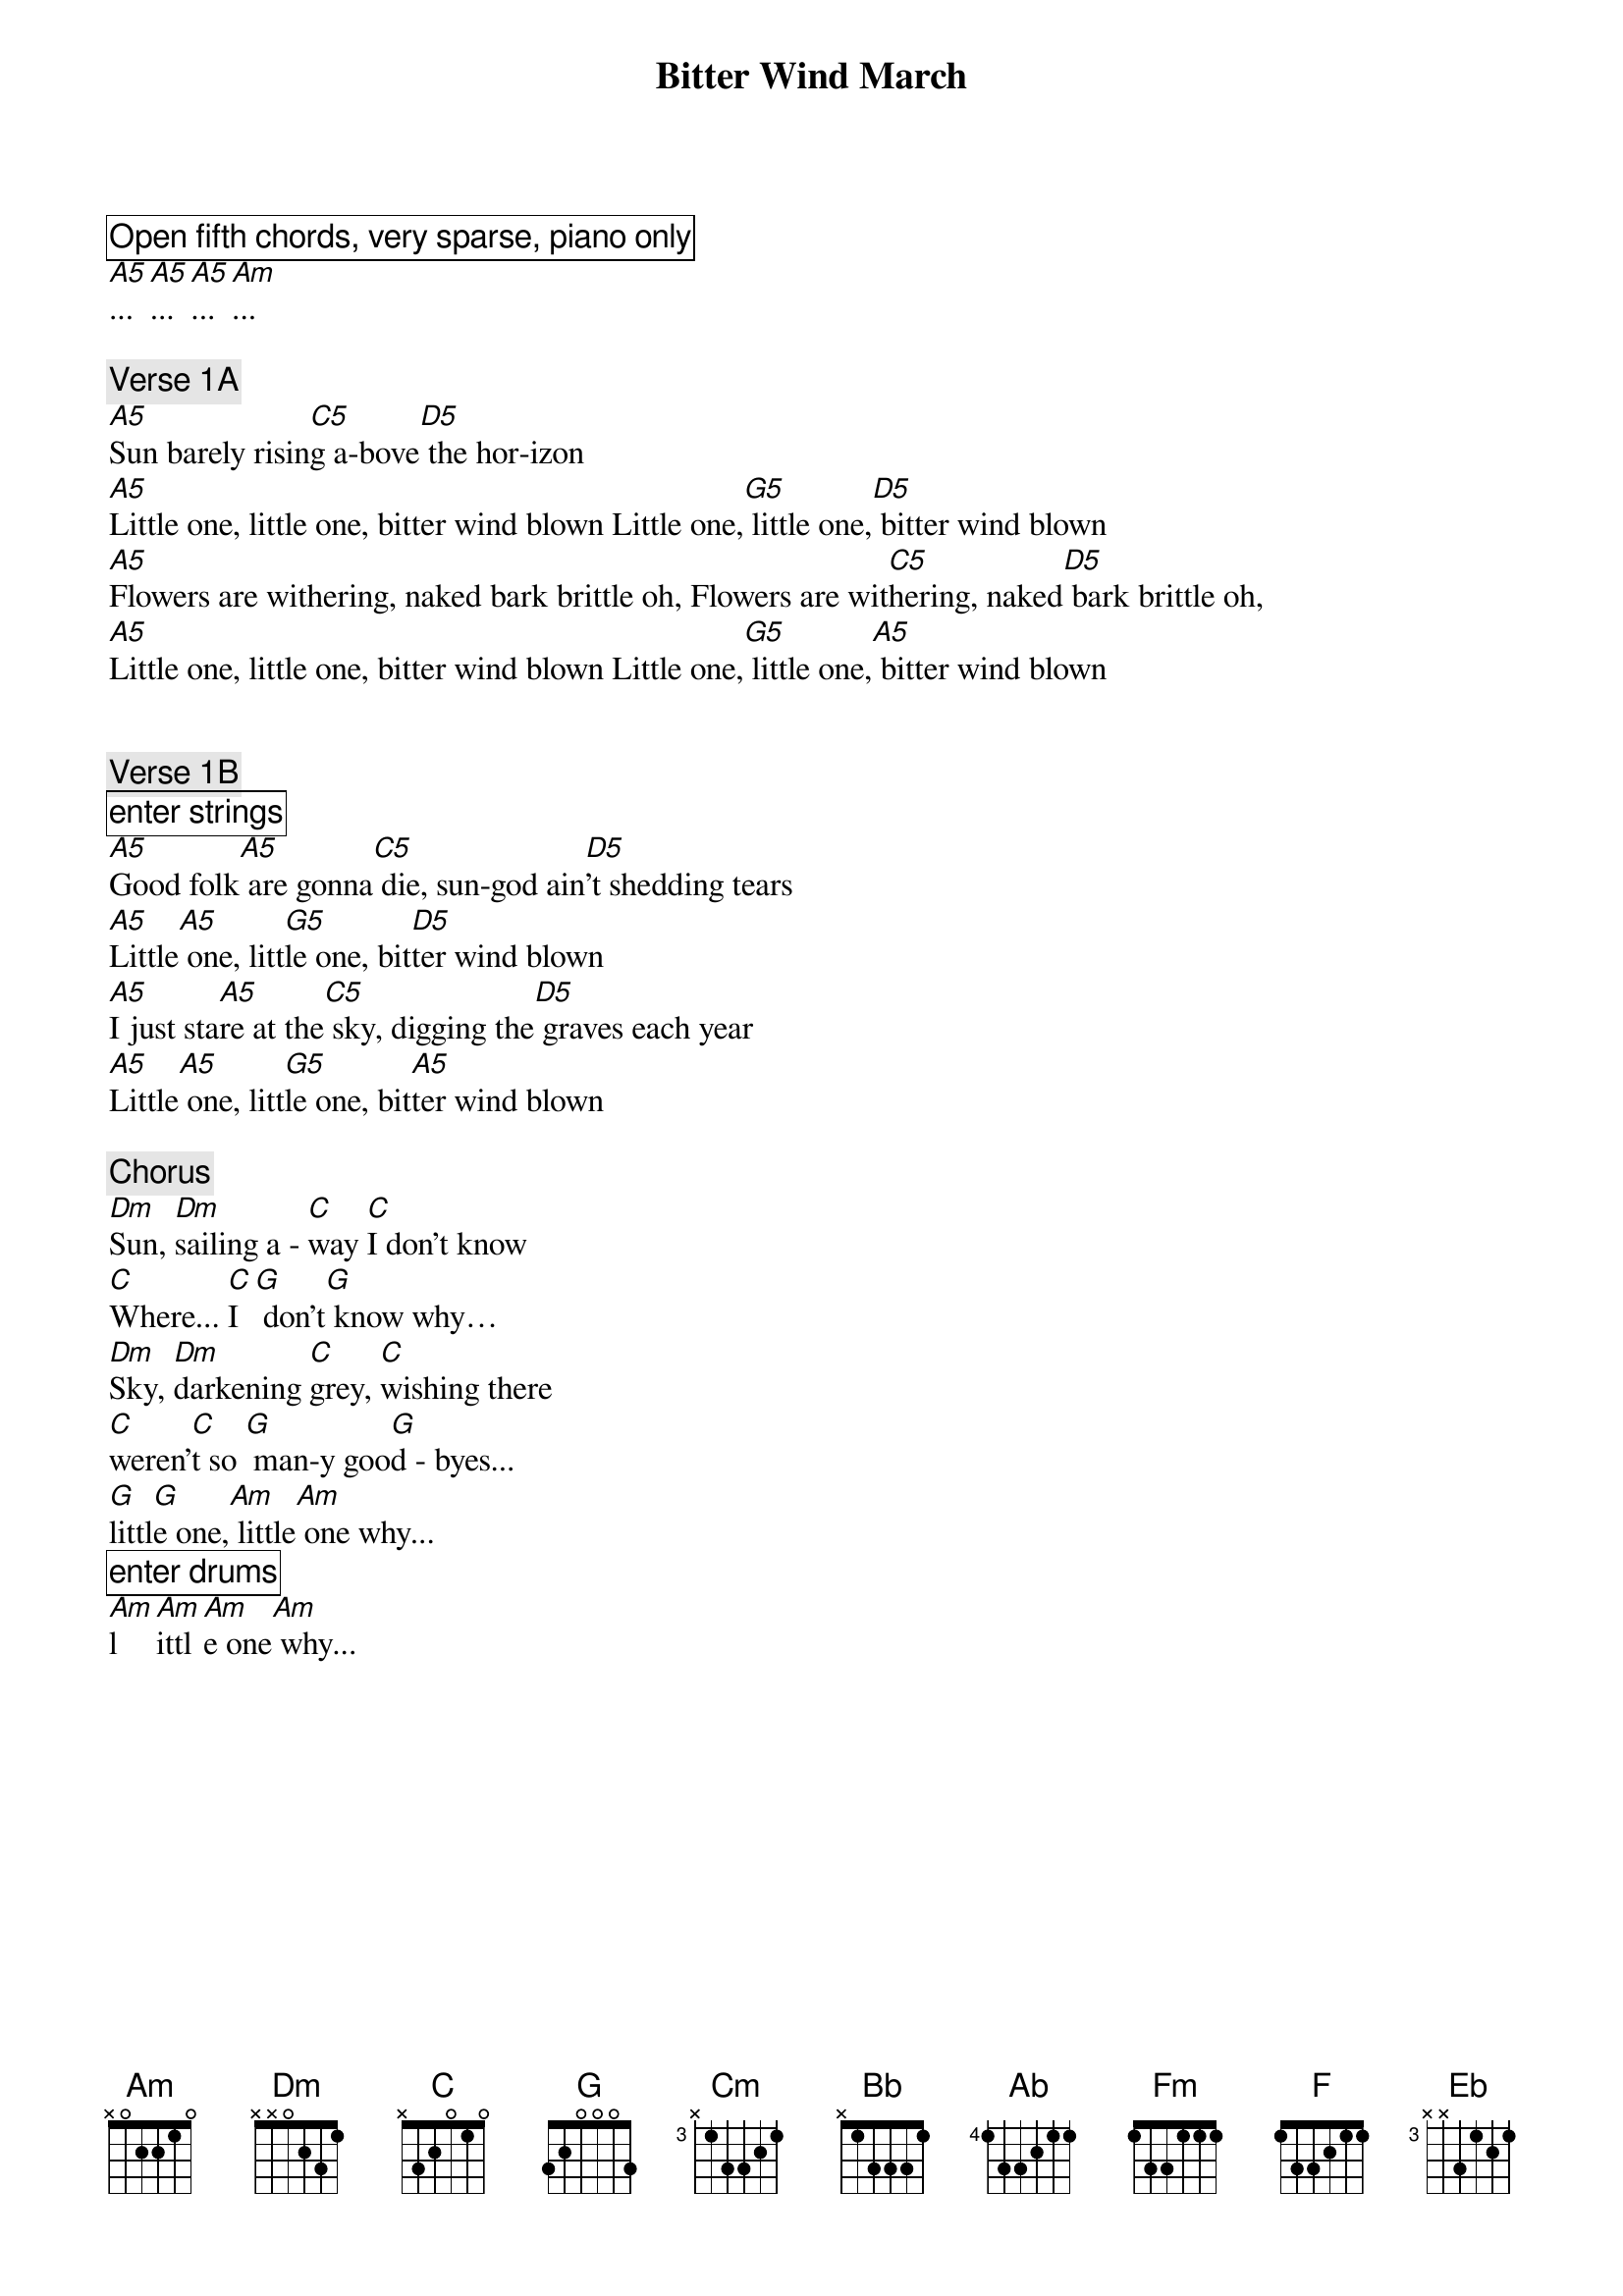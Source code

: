 {title: Bitter Wind March }

{comment_box: Open fifth chords, very sparse, piano only}
[A5]...[A5]...[A5]...[Am]...

{comment: Verse 1A }
[A5]Sun barely risin[C5]g a-bove[D5] the hor-izon 
[A5]Little one, little one, bitter wind blown Little one,[G5] little one,[D5] bitter wind blown 
[A5]Flowers are withering, naked bark brittle oh, Flowers are wit[C5]hering, naked[D5] bark brittle oh, 
[A5]Little one, little one, bitter wind blown Little one,[G5] little one,[A5] bitter wind blown 


{comment: Verse 1B }
{comment_box: enter strings}
[A5]Good folk[A5] are gonna[C5] die, sun-god ain[D5]'t shedding tears 
[A5]Little[A5] one, litt[G5]le one, bit[D5]ter wind blown 
[A5]I just sta[A5]re at the[C5] sky, digging the[D5] graves each year 
[A5]Little[A5] one, litt[G5]le one, bit[A5]ter wind blown 

{comment: Chorus }
[Dm]Sun, [Dm]sailing a - [C]way [C]I don't know
[C]Where... [C]I[G] don’t[G] know why… 
[Dm]Sky, [Dm]darkening [C]grey, [C]wishing there
[C]weren’[C]t so [G] man-y goo[G]d - byes... 
[G]littl[G]e one,[Am] little[Am] one why... 
{comment_box: enter drums}
[Am]l[Am]ittl[Am]e one[Am] why... 

{column_break}

{comment: Modulation }
[Cm]... 
[Cm/A]...[Bb]...[b]... 
[Cm]... 
[Cm/A]...[Bb]...[b]...

{comment: Verse 2A }
[Cm]Maybe if we looked a while and found a stone 
[Cm/Ab]Little one, little one, bitter wind blown 
[Cm]Dragged it a hun-der-ed miles and got it home 
[Cm/Ab]Little one, little one, bitter wind blown 

{comment: Verse 2B }
[Cm]dig us a henge, raise[Eb/C] those blue[F/C]stones up high 
[Cm/Ab]Little one, littl[Bb/Ab]e one, bit[Ab]ter wind blown 
[Cm]two hundred years[Eb/C] we could[F/C] look at the sky 
[Cm/Ab]Little one, littl[Bb/Ab]e one, bit[Ab]ter wind blown 

{comment: Verse 2C }
[Cm]children would know whe[Eb/C]n the winter[F/C] was coming, oh 
[Cm/Ab]Little one, littl[Bb]e one, bitt[Fm]er wind blown 
[Cm]Looking and laboring,[Eb/C] doing[F/C] what must be done 
[Cm/Ab]Little one, littl[Bb]e one, bitt[F]er wind blown 

{column_break}

{comment: Chorus }
[Fm]Sun, sailing a - [Eb]way I don't know
Where... I don[Bb]’t know why… 
[F]Sky, darkening [Eb]grey, wishing there
weren’t so man-[Bb]y good - byes... 
[Bb]...

{comment_box: exit drums}

{comment: Verse 3A }
[Cm]maybe some good folk are still going to die 
[Cm/Ab]Little one, littl[Bb/Ab]e one, bit[Ab]ter wind blown 
 
[Cm]mothers shake helpl[Eb/C]ess with[F/c] rage and denial 
[Cm/Ab]Little one, littl[Bb]e one, bitt[Fm]er wind blown 
 

{comment: Verse 3B }
[C5]maybe[C5 (hi)] it migh[Bb5/C]t be less[F/C] deep of a sorrow 
[C]Little one, little[C5/F] one, bitt[F]er wind blown 
 
[C]Not qui[C5 (hi)]te so[Eb/C] many graves[F/c] dug up tomorrow 
[C]Little one, little[C5/F] one, bitt[C]er wind blown 
